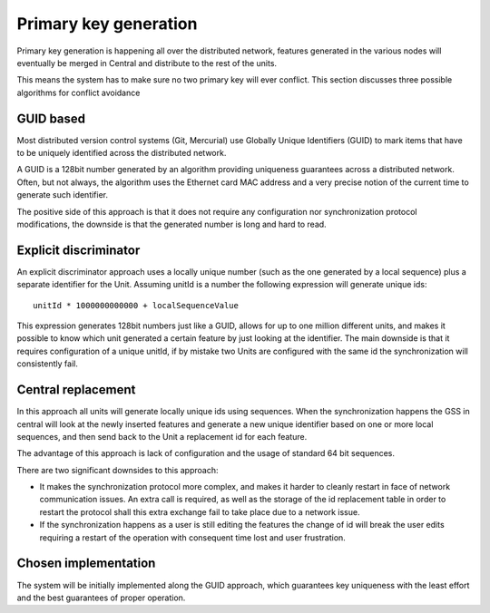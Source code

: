 .. _versioning_gss_pk:

Primary key generation
=======================
Primary key generation is happening all over the distributed network, features generated in the various nodes will eventually be merged in Central and distribute to the rest of the units.

This means the system has to make sure no two primary key will ever conflict. This section discusses three possible algorithms for conflict avoidance


GUID based
----------
Most distributed version control systems (Git, Mercurial) use Globally Unique Identifiers (GUID) to mark items that have to be uniquely identified across the distributed network.

A GUID is a 128bit number generated by an algorithm providing uniqueness guarantees across a distributed network. Often, but not always, the algorithm uses the Ethernet card MAC address and a very precise notion of the current time to generate such identifier.

The positive side of this approach is that it does not require any configuration nor synchronization protocol modifications, the downside is that the generated number is long and hard to read.

Explicit discriminator
----------------------
An explicit discriminator approach uses a locally unique number (such as the one generated by a local sequence) plus a separate identifier for the Unit. Assuming unitId is a number the following expression will generate unique ids::

  unitId * 1000000000000 + localSequenceValue 
  
This expression generates 128bit numbers just like a GUID, allows for up to one million different units, and makes it possible to know which unit generated a certain feature by just looking at the identifier. The main downside is that it requires configuration of a unique unitId, if by mistake two Units are configured with the same id the synchronization will consistently fail.

Central replacement
-------------------
In this approach all units will generate locally unique ids using sequences. When the synchronization happens the GSS in central will look at the newly inserted features and generate a new unique identifier based on one or more local sequences, and then send back to the Unit a replacement id for each feature.

The advantage of this approach is lack of configuration and the usage of standard 64 bit sequences.

There are two significant downsides to this approach:

* It makes the synchronization protocol more complex, and makes it harder to cleanly restart in face of network communication issues. An extra call is required, as well as the storage of the id replacement table in order to restart the protocol shall this extra exchange fail to take place due to a network issue.
* If the synchronization happens as a user is still editing the features the change of id will break the user edits requiring a restart of the operation with consequent time lost and user frustration.

Chosen implementation
---------------------
The system will be initially implemented along the GUID approach, which guarantees key uniqueness with the least effort and the best guarantees of proper operation.